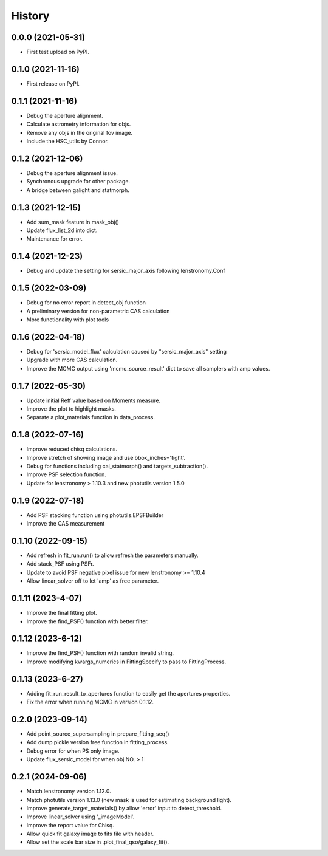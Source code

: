 .. :changelog:

History
-------

0.0.0 (2021-05-31)
++++++++++++++++++

* First test upload on PyPI.

0.1.0 (2021-11-16)
++++++++++++++++++

* First release on PyPI.

0.1.1 (2021-11-16)
++++++++++++++++++

* Debug the aperture alignment.
* Calculate astrometry information for objs.
* Remove any objs in the original fov image.
* Include the HSC_utils by Connor.

0.1.2 (2021-12-06)
++++++++++++++++++

* Debug the aperture alignment issue. 
* Synchronous upgrade for other package.
* A bridge between galight and statmorph.

0.1.3 (2021-12-15)
++++++++++++++++++

* Add sum_mask feature in mask_obj()
* Update flux_list_2d into dict.
* Maintenance for error.

0.1.4 (2021-12-23)
++++++++++++++++++

* Debug and update the setting for sersic_major_axis following lenstronomy.Conf


0.1.5 (2022-03-09)
++++++++++++++++++

* Debug for no error report in detect_obj function
* A preliminary version for non-parametric CAS calculation
* More functionality with plot tools


0.1.6 (2022-04-18)
++++++++++++++++++

* Debug for 'sersic_model_flux' calculation caused by "sersic_major_axis" setting
* Upgrade with more CAS calculation.
* Improve the MCMC output using 'mcmc_source_result' dict to save all samplers with amp values.


0.1.7 (2022-05-30)
++++++++++++++++++

* Update initial Reff value based on Moments measure.
* Improve the plot to highlight masks.
* Separate a plot_materials function in data_process.


0.1.8 (2022-07-16)
++++++++++++++++++

* Improve reduced chisq calculations.
* Improve stretch of showing image and use bbox_inches='tight'.
* Debug for functions including cal_statmorph() and targets_subtraction().
* Improve PSF selection function.
* Update for lenstronomy > 1.10.3 and new photutils version 1.5.0


0.1.9 (2022-07-18)
++++++++++++++++++

* Add PSF stacking function using photutils.EPSFBuilder 
* Improve the CAS measurement 


0.1.10 (2022-09-15)
++++++++++++++++++

* Add refresh in fit_run.run() to allow refresh the parameters manually.
* Add stack_PSF using PSFr.
* Update to avoid PSF negative pixel issue for new lenstronomy >= 1.10.4
* Allow linear_solver off to let 'amp' as free parameter.

0.1.11 (2023-4-07)
++++++++++++++++++

* Improve the final fitting plot.
* Improve the find_PSF() function with better filter.

0.1.12 (2023-6-12)
++++++++++++++++++

* Improve the find_PSF() function with random invalid string.
* Improve modifying kwargs_numerics in FittingSpecify to pass to FittingProcess.

0.1.13 (2023-6-27)
++++++++++++++++++
  
* Adding fit_run_result_to_apertures function to easily get the apertures properties.
* Fix the error when running MCMC in version 0.1.12. 

0.2.0 (2023-09-14)
++++++++++++++++++

* Add point_source_supersampling in prepare_fitting_seq()
* Add dump pickle version free function in fitting_process.
* Debug error for when PS only image.
* Update flux_sersic_model for when obj NO. > 1

0.2.1 (2024-09-06)
++++++++++++++++++

* Match lenstronomy version 1.12.0.
* Match photutils version 1.13.0 (new mask is used for estimating background light).
* Improve generate_target_materials() by allow 'error' input to detect_threshold.
* Improve linear_solver using '_imageModel'.
* Improve the report value for Chisq.
* Allow quick fit galaxy image to fits file with header.
* Allow set the scale bar size in .plot_final_qso/galaxy_fit().



 